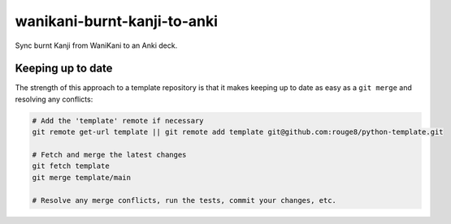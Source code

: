 wanikani-burnt-kanji-to-anki
============================

Sync burnt Kanji from WaniKani to an Anki deck.

Keeping up to date
------------------

The strength of this approach to a template repository is that it makes keeping
up to date as easy as a ``git merge`` and resolving any conflicts:

.. code-block:: sh

   # Add the 'template' remote if necessary
   git remote get-url template || git remote add template git@github.com:rouge8/python-template.git

   # Fetch and merge the latest changes
   git fetch template
   git merge template/main

   # Resolve any merge conflicts, run the tests, commit your changes, etc.
